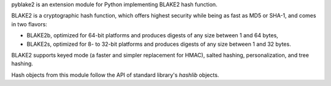 
pyblake2 is an extension module for Python implementing BLAKE2 hash function.

BLAKE2 is a cryptographic hash function, which offers highest security while
being as fast as MD5 or SHA-1, and comes in two flavors:

* BLAKE2b, optimized for 64-bit platforms and produces digests of any size
  between 1 and 64 bytes,

* BLAKE2s, optimized for 8- to 32-bit platforms and produces digests of any
  size between 1 and 32 bytes.

BLAKE2 supports keyed mode (a faster and simpler replacement for HMAC),
salted hashing, personalization, and tree hashing.

Hash objects from this module follow the API of standard library's
`hashlib` objects.


